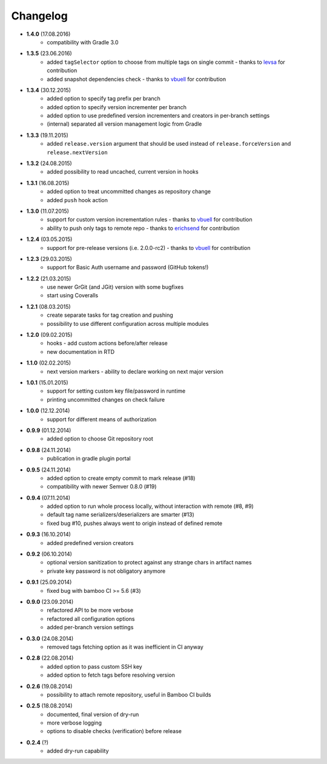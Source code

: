 Changelog
=========

* **1.4.0** (17.08.2016)
    * compatibility with Gradle 3.0
* **1.3.5** (23.06.2016)
    * added ``tagSelector`` option to choose from multiple tags on single commit - thanks to `levsa <https://github.com/levsa>`_ for contribution
    * added snapshot dependencies check - thanks to `vbuell <https://github.com/vbuell>`_ for contribution
* **1.3.4** (30.12.2015)
    * added option to specify tag prefix per branch
    * added option to specify version incrementer per branch
    * added option to use predefined version incrementers and creators in per-branch settings
    * (internal) separated all version management logic from Gradle
* **1.3.3** (19.11.2015)
    * added ``release.version`` argument that should be used instead of ``release.forceVersion`` and ``release.nextVersion``
* **1.3.2** (24.08.2015)
    * added possibility to read uncached, current version in hooks
* **1.3.1** (16.08.2015)
    * added option to treat uncommitted changes as repository change
    * added ``push`` hook action
* **1.3.0** (11.07.2015)
    * support for custom version incrementation rules - thanks to `vbuell <https://github.com/vbuell>`_ for contribution
    * ability to push only tags to remote repo - thanks to `erichsend <https://github.com/erichsend>`_ for contribution
* **1.2.4** (03.05.2015)
    * support for pre-release versions (i.e. 2.0.0-rc2) - thanks to `vbuell <https://github.com/vbuell>`_ for contribution
* **1.2.3** (29.03.2015)
    * support for Basic Auth username and password (GitHub tokens!)
* **1.2.2** (21.03.2015)
    * use newer GrGit (and JGit) version with some bugfixes
    * start using Coveralls
* **1.2.1** (08.03.2015)
    * create separate tasks for tag creation and pushing
    * possibility to use different configuration across multiple modules
* **1.2.0** (09.02.2015)
    * hooks - add custom actions before/after release
    * new documentation in RTD
* **1.1.0** (02.02.2015)
    * next version markers - ability to declare working on next major version
* **1.0.1** (15.01.2015)
    * support for setting custom key file/password in runtime
    * printing uncommitted changes on check failure
* **1.0.0** (12.12.2014)
    * support for different means of authorization


* **0.9.9** (01.12.2014)
    * added option to choose Git repository root
* **0.9.8** (24.11.2014)
    * publication in gradle plugin portal
* **0.9.5** (24.11.2014)
    * added option to create empty commit to mark release (#18)
    * compatibility with newer Semver 0.8.0 (#19)
* **0.9.4** (07.11.2014)
    * added option to run whole process locally, without interaction with remote (#8, #9)
    * default tag name serializers/deserializers are smarter (#13)
    * fixed bug #10, pushes always went to origin instead of defined remote
* **0.9.3** (16.10.2014)
    * added predefined version creators
* **0.9.2** (06.10.2014)
    * optional version sanitization to protect against any strange chars in artifact names
    * private key password is not obligatory anymore
* **0.9.1** (25.09.2014)
    * fixed bug with bamboo CI >= 5.6 (#3)
* **0.9.0** (23.09.2014)
    * refactored API to be more verbose
    * refactored all configuration options
    * added per-branch version settings
* **0.3.0** (24.08.2014)
    * removed tags fetching option as it was inefficient in CI anyway
* **0.2.8** (22.08.2014)
    * added option to pass custom SSH key
    * added option to fetch tags before resolving version
* **0.2.6** (19.08.2014)
    * possibility to attach remote repository, useful in Bamboo CI builds
* **0.2.5** (18.08.2014)
    * documented, final version of dry-run
    * more verbose logging
    * options to disable checks (verification) before release
* **0.2.4** (?)
    * added dry-run capability

